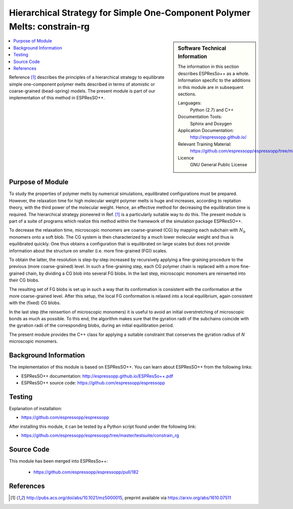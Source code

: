 .. _simple_one-constrain-rg:

##########################################################################
Hierarchical Strategy for Simple One-Component Polymer Melts: constrain-rg
##########################################################################

.. sidebar:: Software Technical Information

  The information in this section describes ESPResSo++ as a whole.
  Information specific to the additions in this module are in subsequent
  sections.

  Languages:
    Python (2.7) and C++

  Documentation Tools:
    Sphinx and Doxygen

  Application Documentation:
    http://espressopp.github.io/

  Relevant Training Material:
    https://github.com/espressopp/espressopp/tree/master/examples

  Licence
    GNU General Public License

.. contents:: :local:

Reference [1]_ describes the principles of a hierarchical strategy to
equilibrate simple one-component polymer melts described in terms of
atomistic or coarse-grained (bead-spring) models. The present module
is part of our implementation of this method in ESPResSO++.

.. Add technical info as a sidebar and allow text below to wrap around it

Purpose of Module
_________________

.. Give a brief overview of why the module is/was being created.

To study the properties of polymer melts by numerical simulations,
equilibrated configurations must be prepared. However, the relaxation
time for high molecular weight polymer melts is huge and increases,
according to reptation theory, with the third power of the molecular
weight. Hence, an effective method for decreasing the equilibration
time is required. The hierarchical strategy pioneered in Ref. [1]_ is
a particularly suitable way to do this. The present module is part of
a suite of programs which realize this method within the framework of
the simulation package ESPResSO++.

To decrease the relaxation time, microscopic monomers are
coarse-grained (CG) by mapping each subchain with :math:`N_{b}` monomers
onto a soft blob. The CG system is then characterized by a much
lower molecular weight and thus is equilibrated quickly. One thus
obtains a configuration that is equilibrated on large scales
but does not provide information about the structure on smaller
(i.e. more fine-grained (FG)) scales.

To obtain the latter, the resolution is step-by-step increased by
recursively applying a fine-graining procedure to the previous (more
coarse-grained) level. In such a fine-graining step, each CG polymer
chain is replaced with a more fine-grained chain, by dividing a CG
blob into several FG blobs. In the last step, microscopic monomers are
reinserted into their CG blobs.

The resulting set of FG blobs is set up in such a way that its
conformation is consistent with the conformation at the more
coarse-grained level. After this setup, the local FG conformation is
relaxed into a local equilibrium, again consistent with the (fixed) CG
blobs.

In the last step (the reinsertion of microscopic monomers) it is
useful to avoid an initial overstretching of microscopic bonds as much
as possible. To this end, the algorithm makes sure that the gyration
radii of the subchains coincide with the gyration radii of the
corresponding blobs, during an initial equilibration period.

The present module provides the C++ class for applying a suitable
constraint that conserves the gyration radius of `N` microscopic
monomers.

Background Information
______________________

The implementation of this module is based on ESPResSO++. You can
learn about ESPResSO++ from the following links:

* ESPResSO++ documentation: http://espressopp.github.io/ESPResSo++.pdf
* ESPResSO++ source code: https://github.com/espressopp/espressopp

Testing
_______

Explanation of installation:

* https://github.com/espressopp/espressopp

After installing this module, it can be tested by a Python script
found under the following link:

* https://github.com/espressopp/espressopp/tree/master/testsuite/constrain_rg

Source Code
___________

This module has been merged into ESPResSo++:

  * https://github.com/espressopp/espressopp/pull/182

References
___________
.. Here are the URL references used
.. [1] http://pubs.acs.org/doi/abs/10.1021/mz5000015,
   preprint available via
   https://arxiv.org/abs/1610.07511
   
